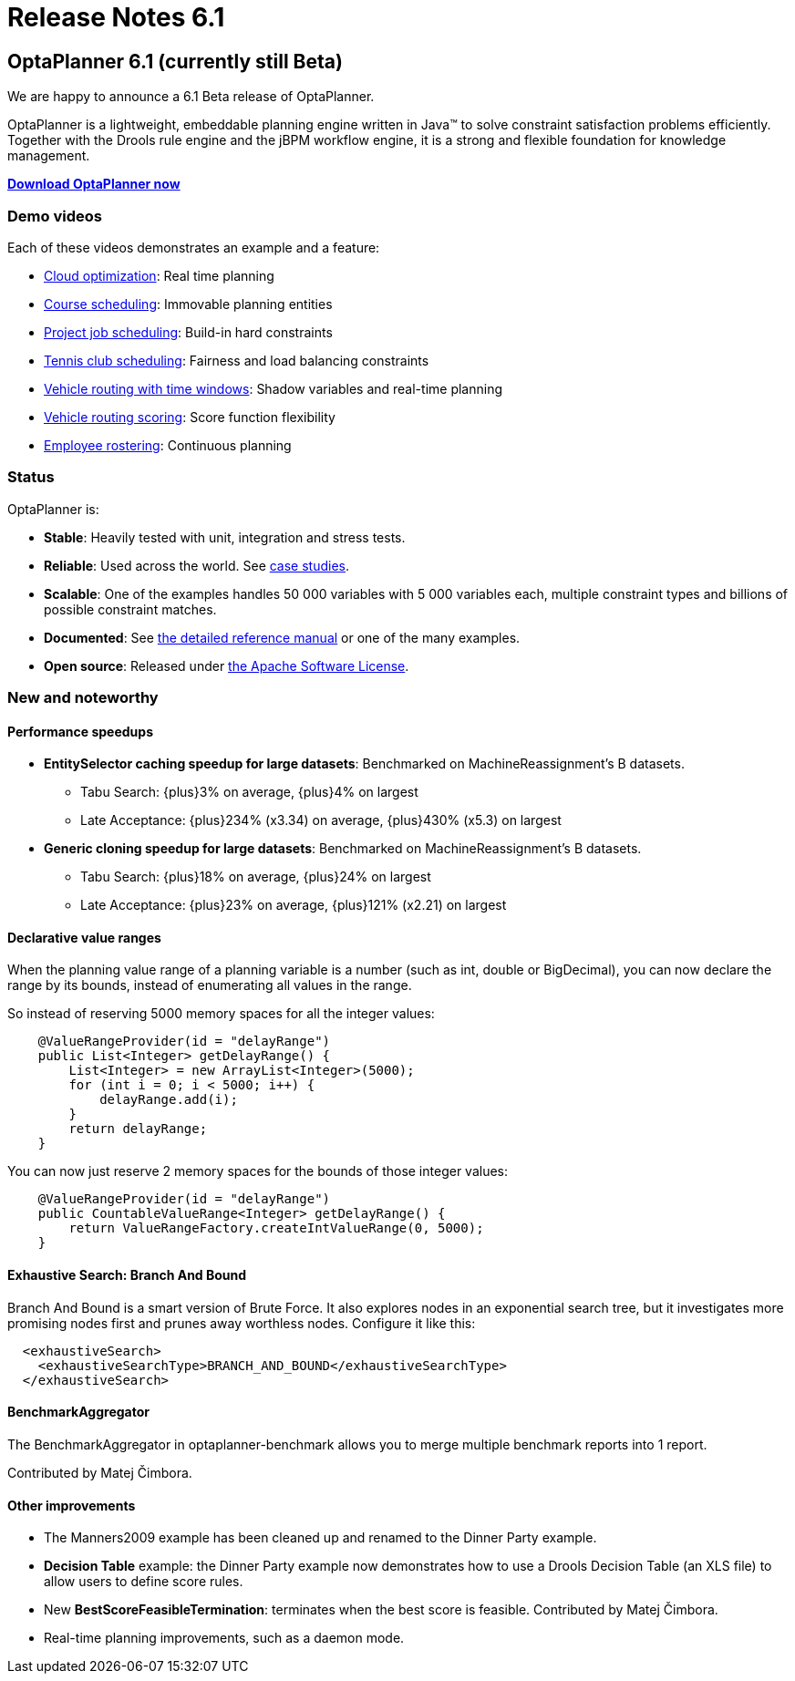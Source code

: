 = Release Notes 6.1
:awestruct-layout: base
:showtitle:

== OptaPlanner 6.1 (currently still Beta)

We are happy to announce a 6.1 Beta release of OptaPlanner.

OptaPlanner is a lightweight, embeddable planning engine written in Java™
to solve constraint satisfaction problems efficiently.
Together with the Drools rule engine and the jBPM workflow engine,
it is a strong and flexible foundation for knowledge management.

*link:../../download/download.html[Download OptaPlanner now]*

=== Demo videos

Each of these videos demonstrates an example and a feature:

* http://www.youtube.com/watch?v=xhCtuM-Hiic&list=PLJY69IMbAdq0uKPnjtWXZ2x7KE1eWg3ns[Cloud optimization]: Real time planning
* http://www.youtube.com/watch?v=4meWIhPRVn8&list=PLJY69IMbAdq0uKPnjtWXZ2x7KE1eWg3ns[Course scheduling]: Immovable planning entities
* http://www.youtube.com/watch?v=_2zweB9JD7c&list=PLJY69IMbAdq0uKPnjtWXZ2x7KE1eWg3ns[Project job scheduling]: Build-in hard constraints
* http://www.youtube.com/watch?v=IB2CxfLhHG4&list=PLJY69IMbAdq0uKPnjtWXZ2x7KE1eWg3ns[Tennis club scheduling]: Fairness and load balancing constraints
* http://www.youtube.com/watch?v=BxO3UFmtAPg&list=PLJY69IMbAdq0uKPnjtWXZ2x7KE1eWg3ns[Vehicle routing with time windows]: Shadow variables and real-time planning
* http://www.youtube.com/watch?v=4hp_Qg1hFgE&list=PLJY69IMbAdq0uKPnjtWXZ2x7KE1eWg3ns[Vehicle routing scoring]: Score function flexibility
* http://www.youtube.com/watch?v=7nPagqJK3bs&list=PLJY69IMbAdq0uKPnjtWXZ2x7KE1eWg3ns[Employee rostering]: Continuous planning

=== Status

OptaPlanner is:

* *Stable*: Heavily tested with unit, integration and stress tests.
* *Reliable*: Used across the world. See link:../../learn/testimonialsAndCaseStudies.html[case studies].
* *Scalable*: One of the examples handles 50 000 variables with 5 000 variables each, multiple constraint types and billions of possible constraint matches.
* *Documented*: See link:../../learn/documentation.html[the detailed reference manual] or one of the many examples.
* *Open source*: Released under link:../../code/license.html[the Apache Software License].

=== New and noteworthy

==== Performance speedups

* *EntitySelector caching speedup for large datasets*: Benchmarked on MachineReassignment's B datasets.
** Tabu Search: +{plus}3%+ on average, +{plus}4%+ on largest
** Late Acceptance: +{plus}234%+ (+x3.34+) on average, +{plus}430%+ (+x5.3+) on largest
* *Generic cloning speedup for large datasets*: Benchmarked on MachineReassignment's B datasets.
** Tabu Search: +{plus}18%+ on average, +{plus}24%+ on largest
** Late Acceptance: +{plus}23%+ on average, +{plus}121%+ (+x2.21+) on largest

==== Declarative value ranges

When the planning value range of a planning variable is a number (such as +int+, +double+ or +BigDecimal+),
you can now declare the range by its bounds, instead of enumerating all values in the range.

So instead of reserving 5000 memory spaces for all the integer values:

[source,java]
----
    @ValueRangeProvider(id = "delayRange")
    public List<Integer> getDelayRange() {
        List<Integer> = new ArrayList<Integer>(5000);
        for (int i = 0; i < 5000; i++) {
            delayRange.add(i);
        }
        return delayRange;
    }
----

You can now just reserve 2 memory spaces for the bounds of those integer values:

[source,java]
----
    @ValueRangeProvider(id = "delayRange")
    public CountableValueRange<Integer> getDelayRange() {
        return ValueRangeFactory.createIntValueRange(0, 5000);
    }
----

==== Exhaustive Search: Branch And Bound

Branch And Bound is a smart version of Brute Force.
It also explores nodes in an exponential search tree,
but it investigates more promising nodes first and prunes away worthless nodes.
Configure it like this:

[source,java]
----
  <exhaustiveSearch>
    <exhaustiveSearchType>BRANCH_AND_BOUND</exhaustiveSearchType>
  </exhaustiveSearch>
----

==== BenchmarkAggregator

The BenchmarkAggregator in optaplanner-benchmark allows you to merge multiple benchmark reports into 1 report.

Contributed by Matej Čimbora.

==== Other improvements

* The Manners2009 example has been cleaned up and renamed to the Dinner Party example.
* *Decision Table* example: the Dinner Party example now demonstrates how to use a Drools Decision Table (an XLS file) to allow users to define score rules.
* New *BestScoreFeasibleTermination*: terminates when the best score is feasible. Contributed by Matej Čimbora.
* Real-time planning improvements, such as a daemon mode.

